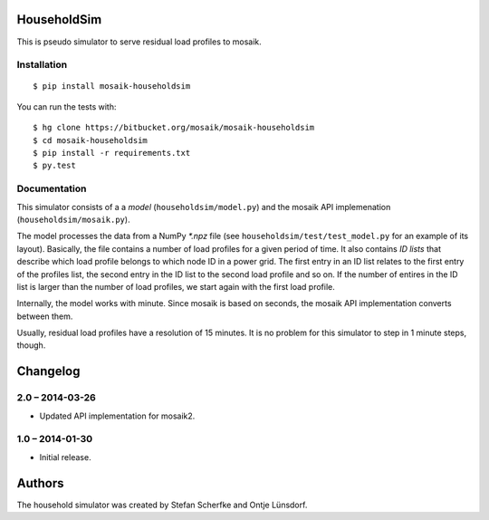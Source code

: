 HouseholdSim
============

This is pseudo simulator to serve residual load profiles to mosaik.


Installation
------------

::

    $ pip install mosaik-householdsim

You can run the tests with::

    $ hg clone https://bitbucket.org/mosaik/mosaik-householdsim
    $ cd mosaik-householdsim
    $ pip install -r requirements.txt
    $ py.test


Documentation
-------------

This simulator consists of a a *model* (``householdsim/model.py``) and the
mosaik API implemenation (``householdsim/mosaik.py``).

The model processes the data from a NumPy *\*.npz* file (see
``householdsim/test/test_model.py`` for an example of its layout). Basically,
the file contains a number of load profiles for a given period of time. It
also contains *ID lists* that describe which load profile belongs to which
node ID in a power grid. The first entry in an ID list relates to the first
entry of the profiles list, the second entry in the ID list to the second
load profile and so on. If the number of entires in the ID list is larger than
the number of load profiles, we start again with the first load profile.

Internally, the model works with minute. Since mosaik is based on seconds,
the mosaik API implementation converts between them.

Usually, residual load profiles have a resolution of 15 minutes. It is no
problem for this simulator to step in 1 minute steps, though.


Changelog
=========

2.0 – 2014-03-26
----------------

- Updated API implementation for mosaik2.


1.0 – 2014-01-30
----------------

- Initial release.


Authors
=======

The household simulator was created by Stefan Scherfke and Ontje Lünsdorf.


